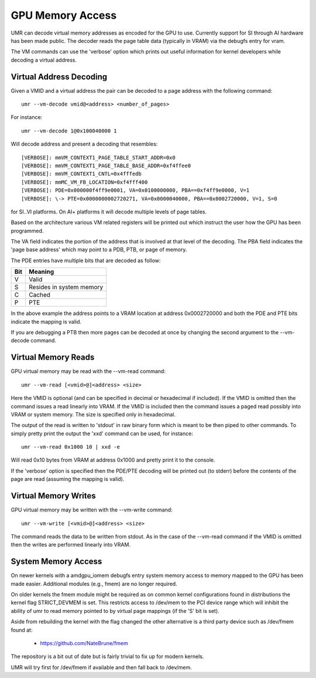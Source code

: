=================
GPU Memory Access
=================

UMR can decode virtual memory addresses as encoded for the GPU
to use.  Currently support for SI through AI hardware has been
made public.  The decoder reads the page table data (typically in
VRAM) via the debugfs entry for vram.

The VM commands can use the 'verbose' option which prints out useful
information for kernel developers while decoding a virtual address.

------------------------
Virtual Address Decoding
------------------------

Given a VMID and a virtual address the pair can be decoded to
a page address with the following command:

::

	umr --vm-decode vmid@<address> <number_of_pages>

For instance:

::

	umr --vm-decode 1@0x100040000 1

Will decode address and present a decoding that resembles:

::

	[VERBOSE]: mmVM_CONTEXT1_PAGE_TABLE_START_ADDR=0x0
	[VERBOSE]: mmVM_CONTEXT1_PAGE_TABLE_BASE_ADDR=0xf4ffee0
	[VERBOSE]: mmVM_CONTEXT1_CNTL=0x4fffedb
	[VERBOSE]: mmMC_VM_FB_LOCATION=0xf4fff400
	[VERBOSE]: PDE=0x000000f4ff9e0001, VA=0x0100000000, PBA==0xf4ff9e0000, V=1
	[VERBOSE]: \-> PTE=0x0000000002720271, VA=0x0000040000, PBA==0x0002720000, V=1, S=0

for SI..VI platforms.  On AI+ platforms it will decode multiple levels
of page tables.

Based on the architecture various VM related registers will be
printed out which instruct the user how the GPU has been programmed.

The VA field indicates the portion of the address that is involved at
that level of the decoding.  The PBA field indicates the 'page base
address' which may point to a PDB, PTB, or page of memory.

The PDE entries have multiple bits that are decoded as follow:

+-----------+----------------------------------+
| **Bit**   | **Meaning**                      |
+-----------+----------------------------------+
|  V        | Valid                            |
+-----------+----------------------------------+
|  S        | Resides in system memory         |
+-----------+----------------------------------+
|  C        | Cached                           |
+-----------+----------------------------------+
|  P        | PTE                              |
+-----------+----------------------------------+

In the above example the address points to a VRAM location at address
0x0002720000 and both the PDE and PTE bits indicate the mapping is
valid.

If you are debugging a PTB then more pages can be decoded at once
by changing the second argument to the --vm-decode command.

--------------------
Virtual Memory Reads
--------------------

GPU virtual memory may be read with the --vm-read command:

::

	umr --vm-read [<vmid>@]<address> <size>

Here the VMID is optional (and can be specified in decimal or
hexadecimal if included).  If the VMID is omitted then the command
issues a read linearly into VRAM.  If the VMID is included then
the command issues a paged read possibly into VRAM or system memory.
The size is specified only in hexadecimal.

The output of the read is written to 'stdout' in raw binary form
which is meant to be then piped to other commands.  To simply
pretty print the output the 'xxd' command can be used, for instance:

::

	umr --vm-read 0x1000 10 | xxd -e

Will read 0x10 bytes from VRAM at address 0x1000 and pretty print
it to the console.

If the 'verbose' option is specified then the PDE/PTE decoding will
be printed out (to stderr) before the contents of the page
are read (assuming the mapping is valid).

---------------------
Virtual Memory Writes
---------------------

GPU virtual memory may be written with the --vm-write command:

::

	umr --vm-write [<vmid>@]<address> <size>

The command reads the data to be written from stdout.  As in
the case of the --vm-read command if the VMID is omitted then the
writes are performed linearly into VRAM.

--------------------
System Memory Access
--------------------

On newer kernels with a amdgpu_iomem debugfs entry system memory
access to memory mapped to the GPU has been made easier.  Additional
modules (e.g., fmem) are no longer required.

On older kernels the fmem module might be required as on common kernel
configurations found in distributions the kernel flag STRICT_DEVMEM is
set.  This restricts access to /dev/mem to the PCI device range which
will inhibit the ability of umr to read memory pointed to by virtual
page mappings (if the 'S' bit is set).

Aside from rebuilding the kernel with the flag changed the other
alternative is a third party device such as /dev/fmem found at:

	* https://github.com/NateBrune/fmem

The repository is a bit out of date but is fairly trivial to fix up for
modern kernels.

UMR will try first for /dev/fmem if available and then fall back to
/dev/mem.


